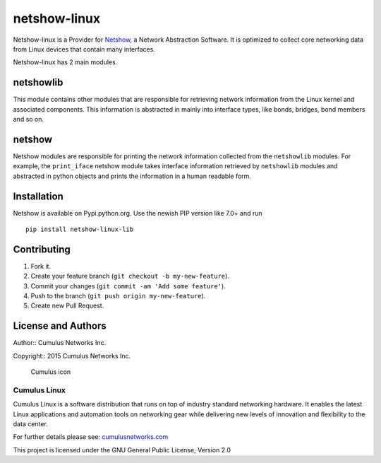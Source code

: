 netshow-linux
=============

Netshow-linux is a Provider for
`Netshow <http://github.com/CumulusNetworks/netshow-core>`__, a Network
Abstraction Software. It is optimized to collect core networking data
from Linux devices that contain many interfaces.

Netshow-linux has 2 main modules.

netshowlib
----------

This module contains other modules that are responsible for retrieving
network information from the Linux kernel and associated components.
This information is abstracted in mainly into interface types, like
bonds, bridges, bond members and so on.

netshow
-------

Netshow modules are responsible for printing the network information
collected from the ``netshowlib`` modules. For example, the
``print_iface`` netshow module takes interface information retrieved by
``netshowlib`` modules and abstracted in python objects and prints the
information in a human readable form.

Installation
------------

Netshow is available on Pypi.python.org. Use the newish PIP version like 7.0+ and run

::
    
    pip install netshow-linux-lib


Contributing
------------

1. Fork it.
2. Create your feature branch (``git checkout -b my-new-feature``).
3. Commit your changes (``git commit -am 'Add some feature'``).
4. Push to the branch (``git push origin my-new-feature``).
5. Create new Pull Request.

License and Authors
-------------------

Author:: Cumulus Networks Inc.

Copyright:: 2015 Cumulus Networks Inc.

.. figure:: http://cumulusnetworks.com/static/cumulus/img/logo_2014.png
   :alt: Cumulus icon

   Cumulus icon

Cumulus Linux
~~~~~~~~~~~~~

Cumulus Linux is a software distribution that runs on top of industry
standard networking hardware. It enables the latest Linux applications
and automation tools on networking gear while delivering new levels of
innovation and ﬂexibility to the data center.

For further details please see:
`cumulusnetworks.com <http://www.cumulusnetworks.com>`__

This project is licensed under the GNU General Public License, Version
2.0
